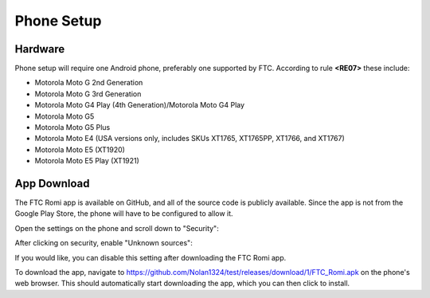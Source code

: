 Phone Setup
===========

Hardware
--------
Phone setup will require one Android phone, preferably one supported by FTC. According to rule **<RE07>** these include:

- Motorola Moto G 2nd Generation
- Motorola Moto G 3rd Generation
- Motorola Moto G4 Play (4th Generation)/Motorola Moto G4 Play
- Motorola Moto G5
- Motorola Moto G5 Plus
- Motorola Moto E4 (USA versions only, includes SKUs XT1765, XT1765PP, XT1766, and XT1767)
- Motorola Moto E5 (XT1920)
- Motorola Moto E5 Play (XT1921)

App Download
------------
The FTC Romi app is available on GitHub, and all of the source code is publicly available.
Since the app is not from the Google Play Store, the phone will have to be configured to allow it.

Open the settings on the phone and scroll down to "Security":

.. image:: images/phone_settings.png
   :scale: 25 %
   :alt: Settings

After clicking on security, enable "Unknown sources":

.. image:: images/security.png
   :scale: 25 %
   :alt: Settings

If you would like, you can disable this setting after downloading the FTC Romi app.

To download the app, navigate to https://github.com/Nolan1324/test/releases/download/1/FTC_Romi.apk on the phone's web browser.
This should automatically start downloading the app, which you can then click to install.
